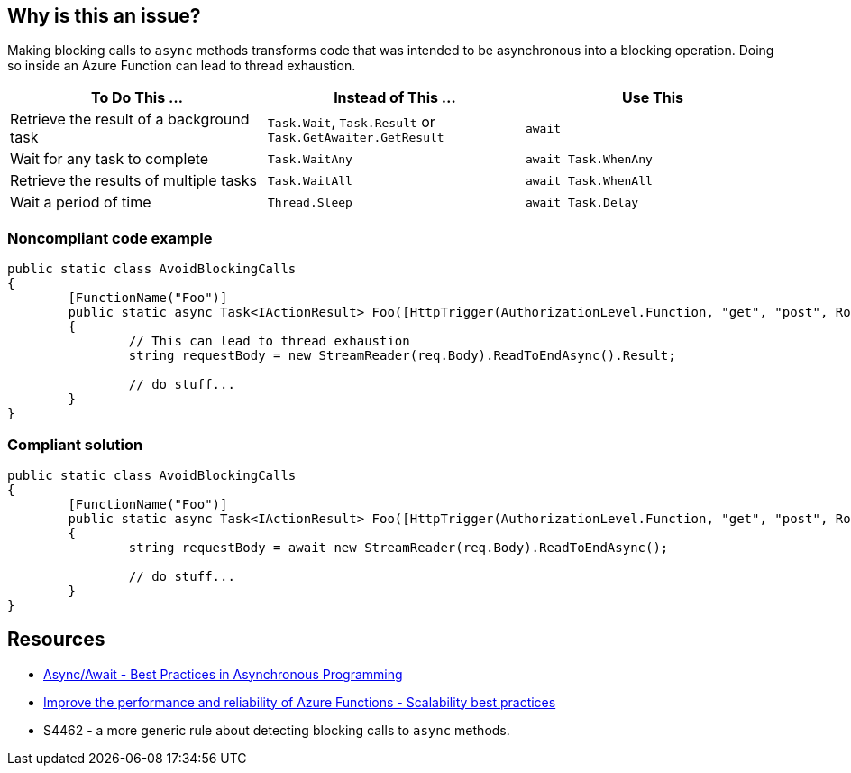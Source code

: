 == Why is this an issue?

Making blocking calls to ``++async++`` methods transforms code that was intended to be asynchronous into a blocking operation. Doing so inside an Azure Function can lead to thread exhaustion.

[frame=all]
[cols="^1,^1,^1"]
|===
|To Do This …|Instead of This …|Use This

|Retrieve the result of a background task|``++Task.Wait++``, ``++Task.Result++`` or ``++Task.GetAwaiter.GetResult++``|``++await++``
|Wait for any task to complete|``++Task.WaitAny++``|``++await Task.WhenAny++``
|Retrieve the results of multiple tasks|``++Task.WaitAll++``|``++await Task.WhenAll++``
|Wait a period of time|``++Thread.Sleep++``|``++await Task.Delay++``
|===

// If you want to factorize the description uncomment the following line and create the file.
//include::../description.adoc[]

=== Noncompliant code example

[source,csharp]
----

public static class AvoidBlockingCalls
{
	[FunctionName("Foo")]
	public static async Task<IActionResult> Foo([HttpTrigger(AuthorizationLevel.Function, "get", "post", Route = null)] HttpRequest req)
	{
		// This can lead to thread exhaustion
		string requestBody = new StreamReader(req.Body).ReadToEndAsync().Result;

		// do stuff...
	}
}

----

=== Compliant solution

[source,csharp]
----

public static class AvoidBlockingCalls
{
	[FunctionName("Foo")]
	public static async Task<IActionResult> Foo([HttpTrigger(AuthorizationLevel.Function, "get", "post", Route = null)] HttpRequest req)
	{
		string requestBody = await new StreamReader(req.Body).ReadToEndAsync();

		// do stuff...
	}
}

----

== Resources

* https://msdn.microsoft.com/en-us/magazine/jj991977.aspx[Async/Await - Best Practices in Asynchronous Programming]
* https://docs.microsoft.com/en-us/azure/azure-functions/performance-reliability#use-async-code-but-avoid-blocking-calls[Improve the performance and reliability of Azure Functions - Scalability best practices]
* S4462 - a more generic rule about detecting blocking calls to ``++async++`` methods.

ifdef::env-github,rspecator-view[]

'''
== Implementation Specification
(visible only on this page)

The implementation should be common with S4462. When implementing, should make sure S4462 will ignore Azure Functions.
